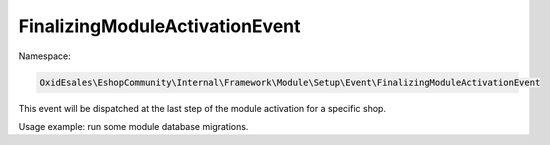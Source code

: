 FinalizingModuleActivationEvent
===============================

Namespace:

.. code-block:: php

    OxidEsales\EshopCommunity\Internal\Framework\Module\Setup\Event\FinalizingModuleActivationEvent

This event will be dispatched at the last step of the module activation for a specific shop.

Usage example: run some module database migrations.

